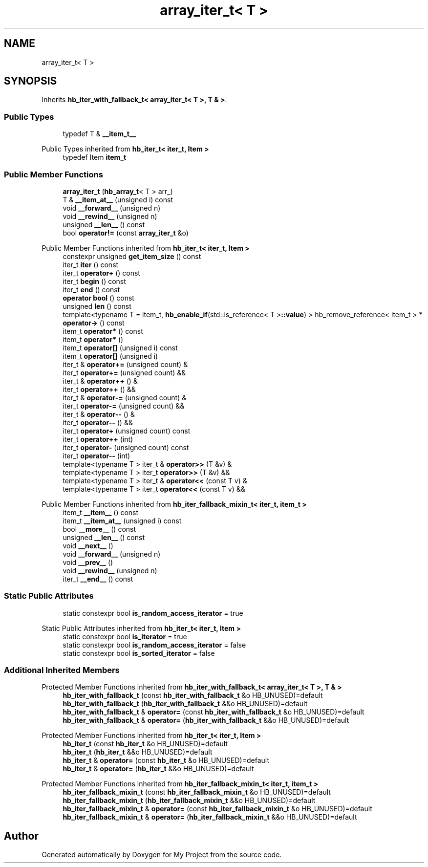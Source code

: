 .TH "array_iter_t< T >" 3 "Wed Feb 1 2023" "Version Version 0.0" "My Project" \" -*- nroff -*-
.ad l
.nh
.SH NAME
array_iter_t< T >
.SH SYNOPSIS
.br
.PP
.PP
Inherits \fBhb_iter_with_fallback_t< array_iter_t< T >, T & >\fP\&.
.SS "Public Types"

.in +1c
.ti -1c
.RI "typedef T & \fB__item_t__\fP"
.br
.in -1c

Public Types inherited from \fBhb_iter_t< iter_t, Item >\fP
.in +1c
.ti -1c
.RI "typedef Item \fBitem_t\fP"
.br
.in -1c
.SS "Public Member Functions"

.in +1c
.ti -1c
.RI "\fBarray_iter_t\fP (\fBhb_array_t\fP< T > arr_)"
.br
.ti -1c
.RI "T & \fB__item_at__\fP (unsigned i) const"
.br
.ti -1c
.RI "void \fB__forward__\fP (unsigned n)"
.br
.ti -1c
.RI "void \fB__rewind__\fP (unsigned n)"
.br
.ti -1c
.RI "unsigned \fB__len__\fP () const"
.br
.ti -1c
.RI "bool \fBoperator!=\fP (const \fBarray_iter_t\fP &o)"
.br
.in -1c

Public Member Functions inherited from \fBhb_iter_t< iter_t, Item >\fP
.in +1c
.ti -1c
.RI "constexpr unsigned \fBget_item_size\fP () const"
.br
.ti -1c
.RI "iter_t \fBiter\fP () const"
.br
.ti -1c
.RI "iter_t \fBoperator+\fP () const"
.br
.ti -1c
.RI "iter_t \fBbegin\fP () const"
.br
.ti -1c
.RI "iter_t \fBend\fP () const"
.br
.ti -1c
.RI "\fBoperator bool\fP () const"
.br
.ti -1c
.RI "unsigned \fBlen\fP () const"
.br
.ti -1c
.RI "template<typename T  = item_t, \fBhb_enable_if\fP(std::is_reference< T >\fB::value\fP) > hb_remove_reference< item_t > * \fBoperator\->\fP () const"
.br
.ti -1c
.RI "item_t \fBoperator*\fP () const"
.br
.ti -1c
.RI "item_t \fBoperator*\fP ()"
.br
.ti -1c
.RI "item_t \fBoperator[]\fP (unsigned i) const"
.br
.ti -1c
.RI "item_t \fBoperator[]\fP (unsigned i)"
.br
.ti -1c
.RI "iter_t & \fBoperator+=\fP (unsigned count) &"
.br
.ti -1c
.RI "iter_t \fBoperator+=\fP (unsigned count) &&"
.br
.ti -1c
.RI "iter_t & \fBoperator++\fP () &"
.br
.ti -1c
.RI "iter_t \fBoperator++\fP () &&"
.br
.ti -1c
.RI "iter_t & \fBoperator\-=\fP (unsigned count) &"
.br
.ti -1c
.RI "iter_t \fBoperator\-=\fP (unsigned count) &&"
.br
.ti -1c
.RI "iter_t & \fBoperator\-\-\fP () &"
.br
.ti -1c
.RI "iter_t \fBoperator\-\-\fP () &&"
.br
.ti -1c
.RI "iter_t \fBoperator+\fP (unsigned count) const"
.br
.ti -1c
.RI "iter_t \fBoperator++\fP (int)"
.br
.ti -1c
.RI "iter_t \fBoperator\-\fP (unsigned count) const"
.br
.ti -1c
.RI "iter_t \fBoperator\-\-\fP (int)"
.br
.ti -1c
.RI "template<typename T > iter_t & \fBoperator>>\fP (T &v) &"
.br
.ti -1c
.RI "template<typename T > iter_t \fBoperator>>\fP (T &v) &&"
.br
.ti -1c
.RI "template<typename T > iter_t & \fBoperator<<\fP (const T v) &"
.br
.ti -1c
.RI "template<typename T > iter_t \fBoperator<<\fP (const T v) &&"
.br
.in -1c

Public Member Functions inherited from \fBhb_iter_fallback_mixin_t< iter_t, item_t >\fP
.in +1c
.ti -1c
.RI "item_t \fB__item__\fP () const"
.br
.ti -1c
.RI "item_t \fB__item_at__\fP (unsigned i) const"
.br
.ti -1c
.RI "bool \fB__more__\fP () const"
.br
.ti -1c
.RI "unsigned \fB__len__\fP () const"
.br
.ti -1c
.RI "void \fB__next__\fP ()"
.br
.ti -1c
.RI "void \fB__forward__\fP (unsigned n)"
.br
.ti -1c
.RI "void \fB__prev__\fP ()"
.br
.ti -1c
.RI "void \fB__rewind__\fP (unsigned n)"
.br
.ti -1c
.RI "iter_t \fB__end__\fP () const"
.br
.in -1c
.SS "Static Public Attributes"

.in +1c
.ti -1c
.RI "static constexpr bool \fBis_random_access_iterator\fP = true"
.br
.in -1c

Static Public Attributes inherited from \fBhb_iter_t< iter_t, Item >\fP
.in +1c
.ti -1c
.RI "static constexpr bool \fBis_iterator\fP = true"
.br
.ti -1c
.RI "static constexpr bool \fBis_random_access_iterator\fP = false"
.br
.ti -1c
.RI "static constexpr bool \fBis_sorted_iterator\fP = false"
.br
.in -1c
.SS "Additional Inherited Members"


Protected Member Functions inherited from \fBhb_iter_with_fallback_t< array_iter_t< T >, T & >\fP
.in +1c
.ti -1c
.RI "\fBhb_iter_with_fallback_t\fP (const \fBhb_iter_with_fallback_t\fP &o HB_UNUSED)=default"
.br
.ti -1c
.RI "\fBhb_iter_with_fallback_t\fP (\fBhb_iter_with_fallback_t\fP &&o HB_UNUSED)=default"
.br
.ti -1c
.RI "\fBhb_iter_with_fallback_t\fP & \fBoperator=\fP (const \fBhb_iter_with_fallback_t\fP &o HB_UNUSED)=default"
.br
.ti -1c
.RI "\fBhb_iter_with_fallback_t\fP & \fBoperator=\fP (\fBhb_iter_with_fallback_t\fP &&o HB_UNUSED)=default"
.br
.in -1c

Protected Member Functions inherited from \fBhb_iter_t< iter_t, Item >\fP
.in +1c
.ti -1c
.RI "\fBhb_iter_t\fP (const \fBhb_iter_t\fP &o HB_UNUSED)=default"
.br
.ti -1c
.RI "\fBhb_iter_t\fP (\fBhb_iter_t\fP &&o HB_UNUSED)=default"
.br
.ti -1c
.RI "\fBhb_iter_t\fP & \fBoperator=\fP (const \fBhb_iter_t\fP &o HB_UNUSED)=default"
.br
.ti -1c
.RI "\fBhb_iter_t\fP & \fBoperator=\fP (\fBhb_iter_t\fP &&o HB_UNUSED)=default"
.br
.in -1c

Protected Member Functions inherited from \fBhb_iter_fallback_mixin_t< iter_t, item_t >\fP
.in +1c
.ti -1c
.RI "\fBhb_iter_fallback_mixin_t\fP (const \fBhb_iter_fallback_mixin_t\fP &o HB_UNUSED)=default"
.br
.ti -1c
.RI "\fBhb_iter_fallback_mixin_t\fP (\fBhb_iter_fallback_mixin_t\fP &&o HB_UNUSED)=default"
.br
.ti -1c
.RI "\fBhb_iter_fallback_mixin_t\fP & \fBoperator=\fP (const \fBhb_iter_fallback_mixin_t\fP &o HB_UNUSED)=default"
.br
.ti -1c
.RI "\fBhb_iter_fallback_mixin_t\fP & \fBoperator=\fP (\fBhb_iter_fallback_mixin_t\fP &&o HB_UNUSED)=default"
.br
.in -1c

.SH "Author"
.PP 
Generated automatically by Doxygen for My Project from the source code\&.
